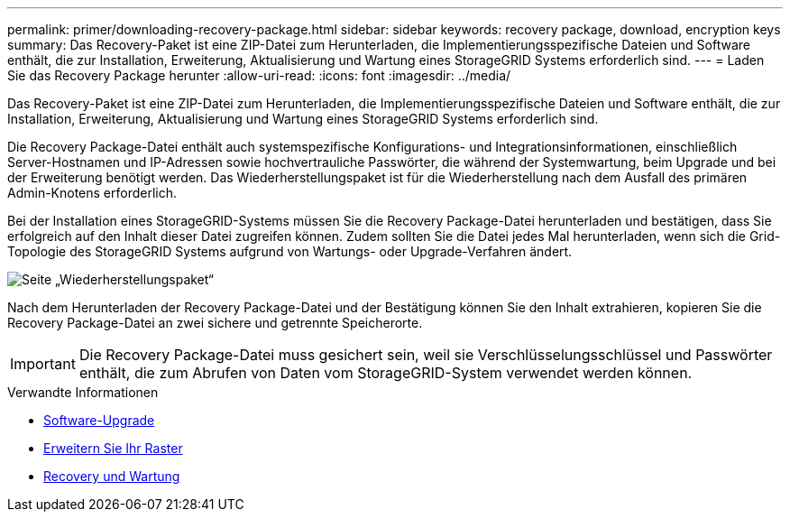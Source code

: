 ---
permalink: primer/downloading-recovery-package.html 
sidebar: sidebar 
keywords: recovery package, download, encryption keys 
summary: Das Recovery-Paket ist eine ZIP-Datei zum Herunterladen, die Implementierungsspezifische Dateien und Software enthält, die zur Installation, Erweiterung, Aktualisierung und Wartung eines StorageGRID Systems erforderlich sind. 
---
= Laden Sie das Recovery Package herunter
:allow-uri-read: 
:icons: font
:imagesdir: ../media/


[role="lead"]
Das Recovery-Paket ist eine ZIP-Datei zum Herunterladen, die Implementierungsspezifische Dateien und Software enthält, die zur Installation, Erweiterung, Aktualisierung und Wartung eines StorageGRID Systems erforderlich sind.

Die Recovery Package-Datei enthält auch systemspezifische Konfigurations- und Integrationsinformationen, einschließlich Server-Hostnamen und IP-Adressen sowie hochvertrauliche Passwörter, die während der Systemwartung, beim Upgrade und bei der Erweiterung benötigt werden. Das Wiederherstellungspaket ist für die Wiederherstellung nach dem Ausfall des primären Admin-Knotens erforderlich.

Bei der Installation eines StorageGRID-Systems müssen Sie die Recovery Package-Datei herunterladen und bestätigen, dass Sie erfolgreich auf den Inhalt dieser Datei zugreifen können. Zudem sollten Sie die Datei jedes Mal herunterladen, wenn sich die Grid-Topologie des StorageGRID Systems aufgrund von Wartungs- oder Upgrade-Verfahren ändert.

image::../media/recovery_package.png[Seite „Wiederherstellungspaket“]

Nach dem Herunterladen der Recovery Package-Datei und der Bestätigung können Sie den Inhalt extrahieren, kopieren Sie die Recovery Package-Datei an zwei sichere und getrennte Speicherorte.


IMPORTANT: Die Recovery Package-Datei muss gesichert sein, weil sie Verschlüsselungsschlüssel und Passwörter enthält, die zum Abrufen von Daten vom StorageGRID-System verwendet werden können.

.Verwandte Informationen
* xref:../upgrade/index.adoc[Software-Upgrade]
* xref:../expand/index.adoc[Erweitern Sie Ihr Raster]
* xref:../maintain/index.adoc[Recovery und Wartung]

